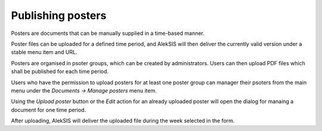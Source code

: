 Publishing posters
==================

Posters are documents that can be manually supplied in a
time-based manner.

Poster files can be uploaded for a defined time period,
and AlekSIS will then deliver the currently valid version
under a stable menu item and URL.

Posters are organised in psoter groups, which can be
created by administrators. Users can then upload PDF files
which shall be published for each time period.

Users who have the permission to upload posters for at
least one poster group can manager their psoters from the
main menu under the `Documents → Manage posters` menu item.

.. image:: ../_static/manage_posters_list.png
  :width: 600
  :alt: Manage posters

Using the `Upload poster` button or the `Edit` action for
an already uploaded poster will open the dialog for manaing
a document for one time period.

.. image:: ../_static/upload_poster.png
  :width: 600
  :alt: Upload poster

After uploading, AlekSIS will deliver the uploaded file
during the week selected in the form.
